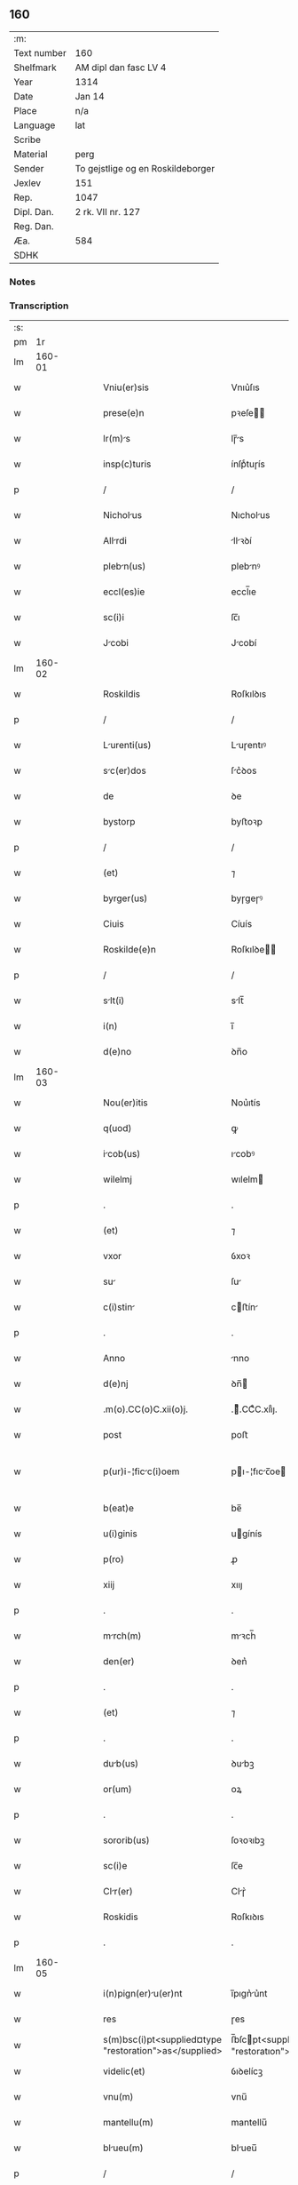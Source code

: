 ** 160
| :m:         |                                   |
| Text number | 160                               |
| Shelfmark   | AM dipl dan fasc LV 4             |
| Year        | 1314                              |
| Date        | Jan 14                            |
| Place       | n/a                               |
| Language    | lat                               |
| Scribe      |                                   |
| Material    | perg                              |
| Sender      | To gejstlige og en Roskildeborger |
| Jexlev      | 151                               |
| Rep.        | 1047                              |
| Dipl. Dan.  | 2 rk. VII nr. 127                 |
| Reg. Dan.   |                                   |
| Æa.         | 584                               |
| SDHK        |                                   |

*** Notes


*** Transcription
| :s: |        |   |   |   |   |                                                        |                                                   |   |   |   |   |     |   |   |   |               |
| pm  |     1r |   |   |   |   |                                                        |                                                   |   |   |   |   |     |   |   |   |               |
| lm  | 160-01 |   |   |   |   |                                                        |                                                   |   |   |   |   |     |   |   |   |               |
| w   |        |   |   |   |   | Vniu(er)sis                                            | Vnıu͛ſıs                                           |   |   |   |   | lat |   |   |   |        160-01 |
| w   |        |   |   |   |   | prese(e)n                                              | pꝛeſe̅                                            |   |   |   |   | lat |   |   |   |        160-01 |
| w   |        |   |   |   |   | lr(m)s                                                | lɼ̅s                                              |   |   |   |   | lat |   |   |   |        160-01 |
| w   |        |   |   |   |   | insp(c)turis                                           | ínſpͨtuɼís                                         |   |   |   |   | lat |   |   |   |        160-01 |
| p   |        |   |   |   |   | /                                                      | /                                                 |   |   |   |   | lat |   |   |   |        160-01 |
| w   |        |   |   |   |   | Nicholus                                              | Nıcholus                                         |   |   |   |   | lat |   |   |   |        160-01 |
| w   |        |   |   |   |   | Allrdi                                                | llꝛꝺí                                           |   |   |   |   | lat |   |   |   |        160-01 |
| w   |        |   |   |   |   | plebn(us)                                             | plebnꝰ                                           |   |   |   |   | lat |   |   |   |        160-01 |
| w   |        |   |   |   |   | eccl(es)ie                                             | eccl̅ıe                                            |   |   |   |   | lat |   |   |   |        160-01 |
| w   |        |   |   |   |   | sc(i)i                                                 | ſc̅ı                                               |   |   |   |   | lat |   |   |   |        160-01 |
| w   |        |   |   |   |   | Jcobi                                                 | Jcobí                                            |   |   |   |   | lat |   |   |   |        160-01 |
| lm  | 160-02 |   |   |   |   |                                                        |                                                   |   |   |   |   |     |   |   |   |               |
| w   |        |   |   |   |   | Roskildis                                              | Roſkılꝺıs                                         |   |   |   |   | lat |   |   |   |        160-02 |
| p   |        |   |   |   |   | /                                                      | /                                                 |   |   |   |   | lat |   |   |   |        160-02 |
| w   |        |   |   |   |   | Lurenti(us)                                           | Luɼentıꝰ                                         |   |   |   |   | lat |   |   |   |        160-02 |
| w   |        |   |   |   |   | sc(er)dos                                             | ſc͛ꝺos                                            |   |   |   |   | lat |   |   |   |        160-02 |
| w   |        |   |   |   |   | de                                                     | ꝺe                                                |   |   |   |   | lat |   |   |   |        160-02 |
| w   |        |   |   |   |   | bystorp                                                | byﬅoꝛp                                            |   |   |   |   | lat |   |   |   |        160-02 |
| p   |        |   |   |   |   | /                                                      | /                                                 |   |   |   |   | lat |   |   |   |        160-02 |
| w   |        |   |   |   |   | (et)                                                   | ⁊                                                 |   |   |   |   | lat |   |   |   |        160-02 |
| w   |        |   |   |   |   | byrger(us)                                             | byɼgeɼꝰ                                           |   |   |   |   | lat |   |   |   |        160-02 |
| w   |        |   |   |   |   | Ciuis                                                  | Cíuís                                             |   |   |   |   | lat |   |   |   |        160-02 |
| w   |        |   |   |   |   | Roskilde(e)n                                           | Roſkılꝺe̅                                         |   |   |   |   | lat |   |   |   |        160-02 |
| p   |        |   |   |   |   | /                                                      | /                                                 |   |   |   |   | lat |   |   |   |        160-02 |
| w   |        |   |   |   |   | slt(i)                                                | slt̅                                              |   |   |   |   | lat |   |   |   |        160-02 |
| w   |        |   |   |   |   | i(n)                                                   | ı̅                                                 |   |   |   |   | lat |   |   |   |        160-02 |
| w   |        |   |   |   |   | d(e)no                                                 | ꝺn̅o                                               |   |   |   |   | lat |   |   |   |        160-02 |
| lm  | 160-03 |   |   |   |   |                                                        |                                                   |   |   |   |   |     |   |   |   |               |
| w   |        |   |   |   |   | Nou(er)itis                                            | Nou͛ıtís                                           |   |   |   |   | lat |   |   |   |        160-03 |
| w   |        |   |   |   |   | q(uod)                                                 | ꝙ                                                 |   |   |   |   | lat |   |   |   |        160-03 |
| w   |        |   |   |   |   | icob(us)                                              | ıcobꝰ                                            |   |   |   |   | lat |   |   |   |        160-03 |
| w   |        |   |   |   |   | wilelmj                                                | wılelm                                           |   |   |   |   | lat |   |   |   |        160-03 |
| p   |        |   |   |   |   | .                                                      | .                                                 |   |   |   |   | lat |   |   |   |        160-03 |
| w   |        |   |   |   |   | (et)                                                   | ⁊                                                 |   |   |   |   | lat |   |   |   |        160-03 |
| w   |        |   |   |   |   | vxor                                                   | ỽxoꝛ                                              |   |   |   |   | lat |   |   |   |        160-03 |
| w   |        |   |   |   |   | su                                                    | ſu                                               |   |   |   |   | lat |   |   |   |        160-03 |
| w   |        |   |   |   |   | c(i)stin                                              | cﬅín                                            |   |   |   |   | lat |   |   |   |        160-03 |
| p   |        |   |   |   |   | .                                                      | .                                                 |   |   |   |   | lat |   |   |   |        160-03 |
| w   |        |   |   |   |   | Anno                                                   | nno                                              |   |   |   |   | lat |   |   |   |        160-03 |
| w   |        |   |   |   |   | d(e)nj                                                 | ꝺn̅                                               |   |   |   |   | lat |   |   |   |        160-03 |
| w   |        |   |   |   |   | .m(o).CC(o)C.xii(o)j.                                  | .ͦ.CCͦC.xııͦȷ.                                      |   |   |   |   | lat |   |   |   |        160-03 |
| w   |        |   |   |   |   | post                                                   | poﬅ                                               |   |   |   |   | lat |   |   |   |        160-03 |
| w   |        |   |   |   |   | p(ur)i-¦ficc(i)oem                                    | pı-¦fıcc̅oe                                     |   |   |   |   | lat |   |   |   | 160-03—160-04 |
| w   |        |   |   |   |   | b(eat)e                                                | be̅                                                |   |   |   |   | lat |   |   |   |        160-04 |
| w   |        |   |   |   |   | u(i)ginis                                              | ugínís                                           |   |   |   |   | lat |   |   |   |        160-04 |
| w   |        |   |   |   |   | p(ro)                                                  | ꝓ                                                 |   |   |   |   | lat |   |   |   |        160-04 |
| w   |        |   |   |   |   | xiij                                                   | xııȷ                                              |   |   |   |   | lat |   |   |   |        160-04 |
| p   |        |   |   |   |   | .                                                      | .                                                 |   |   |   |   | lat |   |   |   |        160-04 |
| w   |        |   |   |   |   | mrch(m)                                               | mꝛch̅                                             |   |   |   |   | lat |   |   |   |        160-04 |
| w   |        |   |   |   |   | den(er)                                                | ꝺen͛                                               |   |   |   |   | lat |   |   |   |        160-04 |
| p   |        |   |   |   |   | .                                                      | .                                                 |   |   |   |   | lat |   |   |   |        160-04 |
| w   |        |   |   |   |   | (et)                                                   | ⁊                                                 |   |   |   |   | lat |   |   |   |        160-04 |
| p   |        |   |   |   |   | .                                                      | .                                                 |   |   |   |   | lat |   |   |   |        160-04 |
| w   |        |   |   |   |   | dub(us)                                               | ꝺubꝫ                                             |   |   |   |   | lat |   |   |   |        160-04 |
| w   |        |   |   |   |   | or(um)                                                 | oꝝ                                                |   |   |   |   | lat |   |   |   |        160-04 |
| p   |        |   |   |   |   | .                                                      | .                                                 |   |   |   |   | lat |   |   |   |        160-04 |
| w   |        |   |   |   |   | sororib(us)                                            | ſoꝛoꝛıbꝫ                                          |   |   |   |   | lat |   |   |   |        160-04 |
| w   |        |   |   |   |   | sc(i)e                                                 | ſc̅e                                               |   |   |   |   | lat |   |   |   |        160-04 |
| w   |        |   |   |   |   | Clr(er)                                               | Clɼ͛                                              |   |   |   |   | lat |   |   |   |        160-04 |
| w   |        |   |   |   |   | Roskidis                                               | Roſkıꝺıs                                          |   |   |   |   | lat |   |   |   |        160-04 |
| p   |        |   |   |   |   | .                                                      | .                                                 |   |   |   |   | lat |   |   |   |        160-04 |
| lm  | 160-05 |   |   |   |   |                                                        |                                                   |   |   |   |   |     |   |   |   |               |
| w   |        |   |   |   |   | i(n)pign(er)u(er)nt                                   | ı̅pıgn͛u͛nt                                         |   |   |   |   | lat |   |   |   |        160-05 |
| w   |        |   |   |   |   | res                                                    | ɼes                                               |   |   |   |   | lat |   |   |   |        160-05 |
| w   |        |   |   |   |   | s(m)bsc(i)pt<supplied¤type "restoration">as</supplied> | ſ̅bſcpt<supplıed¤type "restoratıon">as</supplıed> |   |   |   |   | lat |   |   |   |        160-05 |
| w   |        |   |   |   |   | videlic(et)                                            | ỽıꝺelícꝫ                                          |   |   |   |   | lat |   |   |   |        160-05 |
| w   |        |   |   |   |   | vnu(m)                                                 | vnu̅                                               |   |   |   |   | lat |   |   |   |        160-05 |
| w   |        |   |   |   |   | mantellu(m)                                            | mantellu̅                                          |   |   |   |   | lat |   |   |   |        160-05 |
| w   |        |   |   |   |   | blueu(m)                                              | blueu̅                                            |   |   |   |   | lat |   |   |   |        160-05 |
| p   |        |   |   |   |   | /                                                      | /                                                 |   |   |   |   | lat |   |   |   |        160-05 |
| w   |        |   |   |   |   | vriis                                                 | ỽɼíís                                            |   |   |   |   | lat |   |   |   |        160-05 |
| w   |        |   |   |   |   | pellibus                                               | pellıbus                                          |   |   |   |   | lat |   |   |   |        160-05 |
| lm  | 160-06 |   |   |   |   |                                                        |                                                   |   |   |   |   |     |   |   |   |               |
| w   |        |   |   |   |   | suffortu(m)                                           | suffoꝛtu̅                                         |   |   |   |   | lat |   |   |   |        160-06 |
| p   |        |   |   |   |   | .                                                      | .                                                 |   |   |   |   | lat |   |   |   |        160-06 |
| w   |        |   |   |   |   | vna(m)                                                 | vna̅                                               |   |   |   |   | lat |   |   |   |        160-06 |
| w   |        |   |   |   |   | tunicm                                                | tuníc                                           |   |   |   |   | lat |   |   |   |        160-06 |
| w   |        |   |   |   |   | rubem                                                 | ɼubem                                            |   |   |   |   | lat |   |   |   |        160-06 |
| p   |        |   |   |   |   | .                                                      | .                                                 |   |   |   |   | lat |   |   |   |        160-06 |
| w   |        |   |   |   |   | xij                                                    | xıȷ                                               |   |   |   |   | lat |   |   |   |        160-06 |
| p   |        |   |   |   |   | .                                                      | .                                                 |   |   |   |   | lat |   |   |   |        160-06 |
| w   |        |   |   |   |   | Ansuls                                                | nſuls                                           |   |   |   |   | lat |   |   |   |        160-06 |
| p   |        |   |   |   |   | /                                                      | /                                                 |   |   |   |   | lat |   |   |   |        160-06 |
| w   |        |   |   |   |   | (et)                                                   |                                                  |   |   |   |   | lat |   |   |   |        160-06 |
| w   |        |   |   |   |   | totide(st)                                             | totıꝺe̅                                            |   |   |   |   | lat |   |   |   |        160-06 |
| w   |        |   |   |   |   | ten(ra)cul                                            | tenᷓcul                                           |   |   |   |   | lat |   |   |   |        160-06 |
| w   |        |   |   |   |   | p(ro)                                                  | ꝓ                                                 |   |   |   |   | lat |   |   |   |        160-06 |
| w   |        |   |   |   |   | orn(ra)tu                                              | oꝛnᷓtu                                             |   |   |   |   | lat |   |   |   |        160-06 |
| w   |        |   |   |   |   | e(us)de(st)                                            | eꝰꝺe̅                                              |   |   |   |   | lat |   |   |   |        160-06 |
| lm  | 160-07 |   |   |   |   |                                                        |                                                   |   |   |   |   |     |   |   |   |               |
| w   |        |   |   |   |   | .ij.                                                   | .í.                                              |   |   |   |   | lat |   |   |   |        160-07 |
| w   |        |   |   |   |   | a(m)phors                                             | a̅phoꝛs                                           |   |   |   |   | lat |   |   |   |        160-07 |
| w   |        |   |   |   |   | sta(m)nes                                             | ﬅa̅nes                                            |   |   |   |   | lat |   |   |   |        160-07 |
| p   |        |   |   |   |   | /                                                      | /                                                 |   |   |   |   | lat |   |   |   |        160-07 |
| w   |        |   |   |   |   | (et)                                                   |                                                  |   |   |   |   | lat |   |   |   |        160-07 |
| w   |        |   |   |   |   | .ij.                                                   | .í.                                              |   |   |   |   | lat |   |   |   |        160-07 |
| w   |        |   |   |   |   | olls                                                  | olls                                             |   |   |   |   | lat |   |   |   |        160-07 |
| w   |        |   |   |   |   | cup(e)s                                               | cupͤs                                             |   |   |   |   | lat |   |   |   |        160-07 |
| p   |        |   |   |   |   | /                                                      | /                                                 |   |   |   |   | lat |   |   |   |        160-07 |
| w   |        |   |   |   |   | hec                                                    | hec                                               |   |   |   |   | lat |   |   |   |        160-07 |
| w   |        |   |   |   |   | oi(n)a                                                 | oı̅a                                               |   |   |   |   | lat |   |   |   |        160-07 |
| w   |        |   |   |   |   | i(n)                                                   | ı̅                                                 |   |   |   |   | lat |   |   |   |        160-07 |
| w   |        |   |   |   |   | p(er)s(e)nci                                          | p͛ſn̅cí                                            |   |   |   |   | lat |   |   |   |        160-07 |
| w   |        |   |   |   |   | nr(m)                                                 | nɼ̅                                               |   |   |   |   | lat |   |   |   |        160-07 |
| p   |        |   |   |   |   | .                                                      | .                                                 |   |   |   |   | lat |   |   |   |        160-07 |
| w   |        |   |   |   |   | Anno                                                   | nno                                              |   |   |   |   | lat |   |   |   |        160-07 |
| w   |        |   |   |   |   | do(i)                                                  | ꝺo                                               |   |   |   |   | lat |   |   |   |        160-07 |
| w   |        |   |   |   |   | m(o).CC(o)C.                                           | ͦ.CCͦC.                                            |   |   |   |   | lat |   |   |   |        160-07 |
| lm  | 160-08 |   |   |   |   |                                                        |                                                   |   |   |   |   |     |   |   |   |               |
| w   |        |   |   |   |   | xiii(o)j.                                              | xıııͦȷ.                                            |   |   |   |   | lat |   |   |   |        160-08 |
| w   |        |   |   |   |   | i(n)                                                   | ı̅                                                 |   |   |   |   | lat |   |   |   |        160-08 |
| w   |        |   |   |   |   | Oct(er)                                                | O͛                                                |   |   |   |   | lat |   |   |   |        160-08 |
| w   |        |   |   |   |   | i(n)nocent(ium)                                        | ı̅nocen                                           |   |   |   |   | lat |   |   |   |        160-08 |
| w   |        |   |   |   |   | recepit                                                | ɼecepıt                                           |   |   |   |   | lat |   |   |   |        160-08 |
| w   |        |   |   |   |   | (et)                                                   |                                                  |   |   |   |   | lat |   |   |   |        160-08 |
| w   |        |   |   |   |   | redemit                                                | ɼeꝺemít                                           |   |   |   |   | lat |   |   |   |        160-08 |
| w   |        |   |   |   |   | A                                                      |                                                  |   |   |   |   | lat |   |   |   |        160-08 |
| w   |        |   |   |   |   | sororib(us)                                            | ſoꝛoꝛıbꝫ                                          |   |   |   |   | lat |   |   |   |        160-08 |
| w   |        |   |   |   |   | dc(i)e                                                 | ꝺc̅e                                               |   |   |   |   | lat |   |   |   |        160-08 |
| w   |        |   |   |   |   | sc(i)e                                                 | ſc̅e                                               |   |   |   |   | lat |   |   |   |        160-08 |
| w   |        |   |   |   |   | botildis                                               | botılꝺís                                          |   |   |   |   | lat |   |   |   |        160-08 |
| w   |        |   |   |   |   | de                                                     | ꝺe                                                |   |   |   |   | lat |   |   |   |        160-08 |
| w   |        |   |   |   |   | hedding                                                | heꝺꝺíng                                           |   |   |   |   | lat |   |   |   |        160-08 |
| p   |        |   |   |   |   | .                                                      | .                                                 |   |   |   |   | lat |   |   |   |        160-08 |
| w   |        |   |   |   |   | g(er)-¦mn(ra)                                         | g͛-¦mnᷓ                                            |   |   |   |   | lat |   |   |   | 160-08—160-09 |
| w   |        |   |   |   |   | c(i)stine                                              | cſtíne                                           |   |   |   |   | lat |   |   |   |        160-09 |
| w   |        |   |   |   |   | vxoris                                                 | ỽxoꝛís                                            |   |   |   |   | lat |   |   |   |        160-09 |
| w   |        |   |   |   |   | icobi                                                 | ıcobí                                            |   |   |   |   | lat |   |   |   |        160-09 |
| w   |        |   |   |   |   | sup(ra)d(i)c(t)i                                       | ſupᷓꝺc̅ı                                            |   |   |   |   | lat |   |   |   |        160-09 |
| w   |        |   |   |   |   | (et)                                                   |                                                  |   |   |   |   | lat |   |   |   |        160-09 |
| w   |        |   |   |   |   | ip(m)a                                                 | ıp̅a                                               |   |   |   |   | lat |   |   |   |        160-09 |
| w   |        |   |   |   |   | die                                                    | ꝺíe                                               |   |   |   |   | lat |   |   |   |        160-09 |
| w   |        |   |   |   |   | sororib(us)                                            | ſoꝛoꝛıbꝫ                                          |   |   |   |   | lat |   |   |   |        160-09 |
| w   |        |   |   |   |   | p(er)soluit                                            | p̲ſoluít                                           |   |   |   |   | lat |   |   |   |        160-09 |
| w   |        |   |   |   |   | pecu(m)im                                             | pecu̅í                                           |   |   |   |   | lat |   |   |   |        160-09 |
| w   |        |   |   |   |   | p(ro)                                                  | ꝓ                                                 |   |   |   |   | lat |   |   |   |        160-09 |
| w   |        |   |   |   |   | rebus                                                  | ɼebus                                             |   |   |   |   | lat |   |   |   |        160-09 |
| lm  | 160-10 |   |   |   |   |                                                        |                                                   |   |   |   |   |     |   |   |   |               |
| w   |        |   |   |   |   | sepe d(i)c(t)is                                        | sepe ꝺc̅ís                                         |   |   |   |   | lat |   |   |   |        160-10 |
| p   |        |   |   |   |   | .                                                      | .                                                 |   |   |   |   | lat |   |   |   |        160-10 |
| w   |        |   |   |   |   | in                                                     | ın                                                |   |   |   |   | lat |   |   |   |        160-10 |
| w   |        |   |   |   |   | c(us)                                                  | cꝰ                                                |   |   |   |   | lat |   |   |   |        160-10 |
| w   |        |   |   |   |   | rei                                                    | ɼeı                                               |   |   |   |   | lat |   |   |   |        160-10 |
| w   |        |   |   |   |   | testimo(m)iu(m)                                        | teſtímo̅ıu̅                                         |   |   |   |   | lat |   |   |   |        160-10 |
| w   |        |   |   |   |   | p(er)s(e)ntes                                          | p͛ſn̅tes                                            |   |   |   |   | lat |   |   |   |        160-10 |
| w   |        |   |   |   |   | lr(m)as                                                | lɼ̅as                                              |   |   |   |   | lat |   |   |   |        160-10 |
| w   |        |   |   |   |   | sigillis                                               | ſıgıllís                                          |   |   |   |   | lat |   |   |   |        160-10 |
| w   |        |   |   |   |   | nr(m)is                                                | nɼ̅ıs                                              |   |   |   |   | lat |   |   |   |        160-10 |
| w   |        |   |   |   |   | duxim(us)                                              | ꝺuxímꝰ                                            |   |   |   |   | lat |   |   |   |        160-10 |
| w   |        |   |   |   |   | consigna(m)ds                                         | conſıgna̅ꝺs                                       |   |   |   |   | lat |   |   |   |        160-10 |
| p   |        |   |   |   |   | /                                                      | /                                                 |   |   |   |   | lat |   |   |   |        160-10 |
| lm  | 160-11 |   |   |   |   |                                                        |                                                   |   |   |   |   |     |   |   |   |               |
| w   |        |   |   |   |   | Dt(er)                                                | Dt͛                                               |   |   |   |   | lat |   |   |   |        160-11 |
| w   |        |   |   |   |   | loco                                                   | loco                                              |   |   |   |   | lat |   |   |   |        160-11 |
| p   |        |   |   |   |   | /                                                      | /                                                 |   |   |   |   | lat |   |   |   |        160-11 |
| w   |        |   |   |   |   | (et)                                                   |                                                  |   |   |   |   | lat |   |   |   |        160-11 |
| w   |        |   |   |   |   | Anno                                                   | nno                                              |   |   |   |   | lat |   |   |   |        160-11 |
| w   |        |   |   |   |   | sup(ra)d(i)c(t)is                                      | ſupᷓꝺc̅ıs                                           |   |   |   |   | lat |   |   |   |        160-11 |
| p   |        |   |   |   |   | /                                                      | /                                                 |   |   |   |   | lat |   |   |   |        160-11 |
| w   |        |   |   |   |   | Oct(er)/                                               | O͛/                                               |   |   |   |   | lat |   |   |   |        160-11 |
| p   |        |   |   |   |   | /                                                      | /                                                 |   |   |   |   | lat |   |   |   |        160-11 |
| w   |        |   |   |   |   | sc(i)or(um)/                                           | ſc̅oꝝ/                                             |   |   |   |   | lat |   |   |   |        160-11 |
| p   |        |   |   |   |   | /                                                      | /                                                 |   |   |   |   | lat |   |   |   |        160-11 |
| w   |        |   |   |   |   | i(n)nocentu(m)                                         | ı̅nocentu̅                                          |   |   |   |   | lat |   |   |   |        160-11 |
| p   |        |   |   |   |   | .                                                      | .                                                 |   |   |   |   | lat |   |   |   |        160-11 |
| :e: |        |   |   |   |   |                                                        |                                                   |   |   |   |   |     |   |   |   |               |
